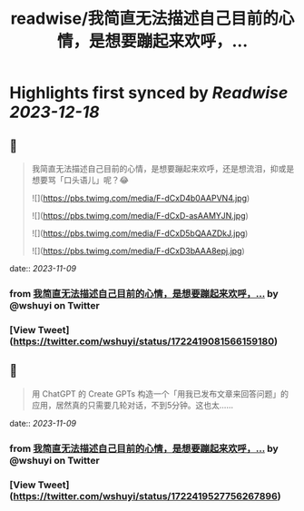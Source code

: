 :PROPERTIES:
:title: readwise/我简直无法描述自己目前的心情，是想要蹦起来欢呼，...
:END:

:PROPERTIES:
:author: [[wshuyi on Twitter]]
:full-title: "我简直无法描述自己目前的心情，是想要蹦起来欢呼，..."
:category: [[tweets]]
:url: https://twitter.com/wshuyi/status/1722419081566159180
:image-url: https://pbs.twimg.com/profile_images/1278528308603260928/jnD1feVs.jpg
:END:

* Highlights first synced by [[Readwise]] [[2023-12-18]]
** 📌
#+BEGIN_QUOTE
我简直无法描述自己目前的心情，是想要蹦起来欢呼，还是想流泪，抑或是想要骂「口头语儿」呢？😂 

![](https://pbs.twimg.com/media/F-dCxD4b0AAPVN4.jpg) 

![](https://pbs.twimg.com/media/F-dCxD-asAAMYJN.jpg) 

![](https://pbs.twimg.com/media/F-dCxD5bQAAZDkJ.jpg) 

![](https://pbs.twimg.com/media/F-dCxD3bAAA8epj.jpg) 
#+END_QUOTE
    date:: [[2023-11-09]]
*** from _我简直无法描述自己目前的心情，是想要蹦起来欢呼，..._ by @wshuyi on Twitter
*** [View Tweet](https://twitter.com/wshuyi/status/1722419081566159180)
** 📌
#+BEGIN_QUOTE
用  ChatGPT 的 Create GPTs 构造一个「用我已发布文章来回答问题」的应用，居然真的只需要几轮对话，不到5分钟。这也太…… 
#+END_QUOTE
    date:: [[2023-11-09]]
*** from _我简直无法描述自己目前的心情，是想要蹦起来欢呼，..._ by @wshuyi on Twitter
*** [View Tweet](https://twitter.com/wshuyi/status/1722419527756267896)